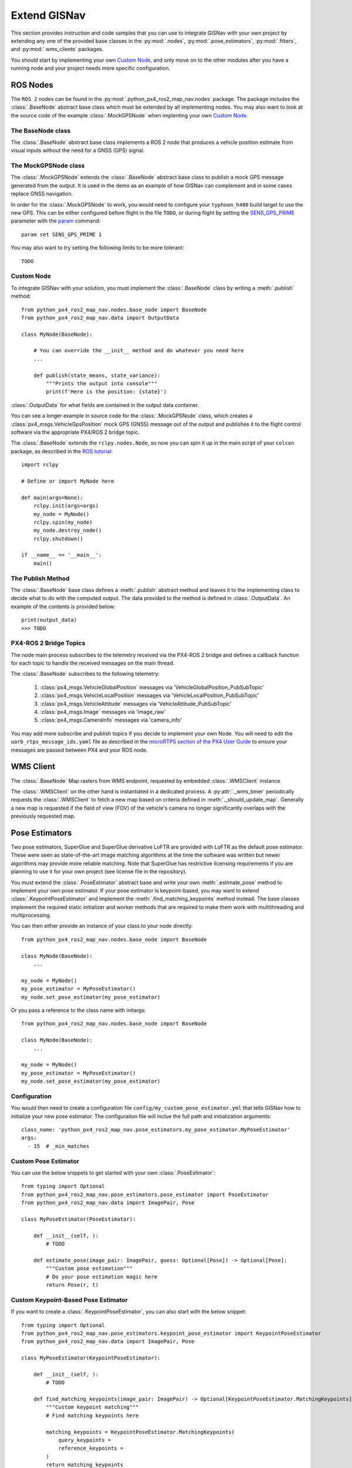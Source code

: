Extend GISNav
===================================================
This section provides instruction and code samples that you can use to integrate GISNav with your own project by
extending any one of the provided base classes in the :py:mod:`.nodes`, :py:mod:`.pose_estimators`, :py:mod:`.filters`,
and :py:mod:`.wms_clients` packages.

You should start by implementing your own `Custom Node`_, and only move on to the other modules after you have a
running node and your project needs more specific configuration.

ROS Nodes
---------------------------------------------------
The ``ROS 2`` nodes can be found in the :py:mod:`.python_px4_ros2_map_nav.nodes` package. The package includes the
:class:`.BaseNode` abstract base class which must be extended by all implementing nodes. You may also want to look at
the source code of the example :class:`.MockGPSNode` when implenting your own `Custom Node`_.

.. _The MockGPSNode class:

The BaseNode class
^^^^^^^^^^^^^^^^^^^^^^^^^^^^^^^^^^^^^^^^^^^^^^^^^^^
The :class:`.BaseNode` abstract base class implements a ROS 2 node that produces a vehicle position estimate from
visual inputs without the need for a GNSS (GPS) signal.



.. _The MockGPSNode class:

The MockGPSNode class
^^^^^^^^^^^^^^^^^^^^^^^^^^^^^^^^^^^^^^^^^^^^^^^^^^^
The :class:`.MockGPSNode` extends the :class:`.BaseNode` abstract base class to publish a mock GPS message generated
from the output. It is used in the demo as an example of how GISNav can complement and in some cases replace GNSS
navigation.

In order for the :class:`.MockGPSNode` to work, you would need to configure your ``typhoon_h480`` build target to use
the new GPS. This can be either configured before flight in the file ``TODO``, or during flight by setting the
`SENS_GPS_PRIME <https://docs.px4.io/v1.12/en/advanced_config/parameter_reference.html#SENS_GPS_PRIME>`_ parameter with
the `param <https://docs.px4.io/v1.12/en/advanced_config/parameter_reference.html#SENS_GPS_PRIME>`_ command::

    param set SENS_GPS_PRIME 1

You may also want to try setting the following limits to be more tolerant::

    TODO


.. _Custom Node:

Custom Node
^^^^^^^^^^^^^^^^^^^^^^^^^^^^^^^^^^^^^^^^^^^^^^^^^^^
To integrate GISNav with your solution, you must implement the :class:`.BaseNode` class by writing a :meth:`.publish` method::

    from python_px4_ros2_map_nav.nodes.base_node import BaseNode
    from python_px4_ros2_map_nav.data import OutputData

    class MyNode(BaseNode):

        # You can override the __init__ method and do whatever you need here
        ...

        def publish(state_means, state_variance):
            """Prints the output into console"""
            print(f'Here is the position: {state}')

:class:`.OutputData` for what fields are contained in the output data container.

You can see a longer example in source code for the :class:`.MockGPSNode`
class, which creates a :class:`px4_msgs.VehicleGpsPosition` mock GPS (GNSS) message out of the output and publishes
it to the flight control software via the appropriate PX4/ROS 2 bridge topic.

The :class:`.BaseNode` extends the ``rclpy.nodes.Node``, so now you can spin it up in the main script of your ``colcon``
package, as described in the
`ROS tutorial <https://docs.ros.org/en/foxy/Tutorials/Writing-A-Simple-Py-Publisher-And-Subscriber.html>`_::

    import rclpy

    # Define or import MyNode here

    def main(args=None):
        rclpy.init(args=args)
        my_node = MyNode()
        rclpy.spin(my_node)
        my_node.destroy_node()
        rclpy.shutdown()

    if __name__ == '__main__':
        main()


The Publish Method
^^^^^^^^^^^^^^^^^^^^^^^^^^^^^^^^^^^^^^^^^^^^^^^^^^^
The :class:`.BaseNode` base class defines a :meth:`.publish` abstract method and leaves it to the implementing class
to decide what to do with the computed output. The data provided to the method is defined in :class:`.OutputData`. An
example of the contents is provided below::

    print(output_data)
    >>> TODO

PX4-ROS 2 Bridge Topics
^^^^^^^^^^^^^^^^^^^^^^^^^^^^^^^^^^^^^^^^^^^^^^^^^^^
The node main process subscribes to the telemetry received via the PX4-ROS 2 bridge and defines a callback function for
each topic to handle the received messages on the main thread.

The :class:`.BaseNode` subscribes to the following telemetry:

    #. :class:`px4_msgs.VehicleGlobalPosition` messages via 'VehicleGlobalPosition_PubSubTopic'
    #. :class:`px4_msgs.VehicleLocalPosition` messages via 'VehicleLocalPosition_PubSubTopic'
    #. :class:`px4_msgs.VehicleAttitude` messages via 'VehicleAttitude_PubSubTopic'
    #. :class:`px4_msgs.Image` messages via 'image_raw'
    #. :class:`px4_msgs.CameraInfo` messages via 'camera_info'

You may add more subscribe and publish topics if you decide to implement your own Node. You will need to edit the
``uorb_rtps_message_ids.yaml`` file as described in the
`microRTPS section of the PX4 User Guide <https://docs.px4.io/v1.12/en/middleware/micrortps.html>`_ to ensure your
messages are passed between PX4 and your ROS node.

WMS Client
---------------------------------------------------
The :class:`.BaseNode` Map rasters from WMS endpoint, requested by embedded :class:`.WMSClient` instance

The :class:`.WMSClient` on the other hand is instantiated
in a dedicated process. A :py:attr:`._wms_timer` periodically requests the :class:`.WMSClient` to fetch a new map based
on criteria defined in :meth:`._should_update_map`. Generally a new map is requested if the field of view (FOV) of the
vehicle's camera no longer significantly overlaps with the previously requested map.

.. _Pose Estimators:

Pose Estimators
---------------------------------------------------
Two pose estimators, SuperGlue and SuperGlue derivative LoFTR are provided with LoFTR as the default pose estimator.
These were seen as state-of-the-art image matching algorithms at the time the software was written but newer algorithms
may provide more reliable matching. Note that SuperGlue has restrictive licensing requirements if you are planning to
use it for your own project (see license file in the repository).

You must extend the :class:`.PoseEstimator` abstract base and write your own :meth:`.estimate_pose` method to implement
your own pose estimator. If your pose estimator is keypoint-based, you may want to extend
:class:`.KeypointPoseEstimator` and implement the :meth:`.find_matching_keypoints` method instead. The base classes
implement the required static initializer and worker methods that are required to make them work with multithreading
and multiprocessing.

You can then either provide an instance of your class to your node directly::

    from python_px4_ros2_map_nav.nodes.base_node import BaseNode

    class MyNode(BaseNode):
        ...

    my_node = MyNode()
    my_pose_estimator = MyPoseEstimator()
    my_node.set_pose_estimator(my_pose_estimator)

Or you pass a reference to the class name with initargs::

    from python_px4_ros2_map_nav.nodes.base_node import BaseNode

    class MyNode(BaseNode):
        ...

    my_node = MyNode()
    my_pose_estimator = MyPoseEstimator()
    my_node.set_pose_estimator(my_pose_estimator)


.. _Configuration:

Configuration
^^^^^^^^^^^^^^^^^^^^^^^^^^^^^^^^^^^^^^^^^^^^^^^^^^^
You would then need to create a configuration file ``config/my_custom_pose_estimator.yml`` that tells GISNav
how to initialize your new pose estimator. The configuraiton file will inclue the full path and initialization
arguments::

    class_name: 'python_px4_ros2_map_nav.pose_estimators.my_pose_estimator.MyPoseEstimator'
    args:
      - 15  # _min_matches


.. _Custom Pose Estimator:

Custom Pose Estimator
^^^^^^^^^^^^^^^^^^^^^^^^^^^^^^^^^^^^^^^^^^^^^^^^^^^
You can use the below snippets to get started with your own :class:`.PoseEstimator`::

    from typing import Optional
    from python_px4_ros2_map_nav.pose_estimators.pose_estimator import PoseEstimator
    from python_px4_ros2_map_nav.data import ImagePair, Pose

    class MyPoseEstimator(PoseEstimator):

        def __init__(self, ):
            # TODO

        def estimate_pose(image_pair: ImagePair, guess: Optional[Pose]) -> Optional[Pose]:
            """Custom pose estimation"""
            # Do your pose estimation magic here
            return Pose(r, t)

.. _Custom Keypoint-Based Pose Estimator:

Custom Keypoint-Based Pose Estimator
^^^^^^^^^^^^^^^^^^^^^^^^^^^^^^^^^^^^^^^^^^^^^^^^^^^
If you want to create a :class:`.KeypointPoseEstimator`, you can also start with the below snippet::

    from typing import Optional
    from python_px4_ros2_map_nav.pose_estimators.keypoint_pose_estimator import KeypointPoseEstimator
    from python_px4_ros2_map_nav.data import ImagePair, Pose

    class MyPoseEstimator(KeypointPoseEstimator):

        def __init__(self, ):
            # TODO

        def find_matching_keypoints(image_pair: ImagePair) -> Optional[KeypointPoseEstimator.MatchingKeypoints]:
            """Custom keypoint matching"""
            # Find matching keypoints here

            matching_keypoints = KeypointPoseEstimator.MatchingKeypoints(
                query_keypoints =
                reference_keypoints =
            )
            return matching_keypoints


.. _Kalman Filter:

Kalman Filter
---------------------------------------------------
The SimpleFilter class
^^^^^^^^^^^^^^^^^^^^^^^^^^^^^^^^^^^^^^^^^^^^^^^^^^^
TODO: Filter abstract base class or interface

An embedded :class:`.SimpleFilter` Kalman filter is included to (1) smooth out the choppiness of the raw output from
the :class:`.PoseEstimator`, and to (2) estimate the standard deviation of the position estimate. The standard deviation
estimates are used for example by the :class:`.MockGPSNode` class to generate a mock `px4_msgs.VehicleGpsPosition`
message, which requires the ``eph`` and ``epv`` values (horizontal and vertical error in meters) to be set.


Custom Kalman or Particle Filter
^^^^^^^^^^^^^^^^^^^^^^^^^^^^^^^^^^^^^^^^^^^^^^^^^^^
TODO